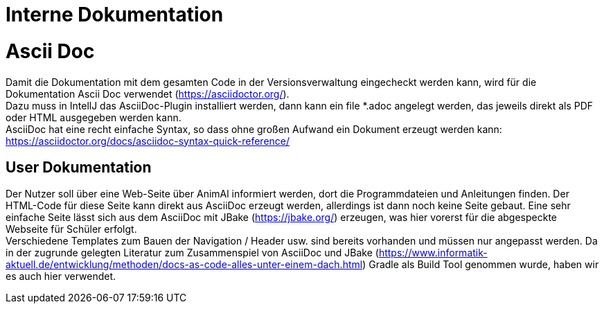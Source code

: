 = Interne Dokumentation

= Ascii Doc

Damit die Dokumentation mit dem gesamten Code in der Versionsverwaltung eingecheckt werden kann, wird für die Dokumentation Ascii Doc verwendet (https://asciidoctor.org/). +
Dazu muss in IntellJ das AsciiDoc-Plugin installiert werden, dann kann ein file *.adoc angelegt werden, das jeweils direkt als PDF oder HTML ausgegeben werden kann. +
AsciiDoc hat eine recht einfache Syntax, so dass ohne großen Aufwand ein Dokument erzeugt werden kann: +
https://asciidoctor.org/docs/asciidoc-syntax-quick-reference/

== User Dokumentation

Der Nutzer soll über eine Web-Seite über AnimAl informiert werden, dort die Programmdateien und Anleitungen finden. Der HTML-Code für diese Seite kann direkt aus AsciiDoc erzeugt werden, allerdings ist dann noch keine Seite gebaut.
Eine sehr einfache Seite lässt sich aus dem AsciiDoc mit JBake (https://jbake.org/) erzeugen, was hier vorerst für die abgespeckte Webseite für Schüler erfolgt. +
Verschiedene Templates zum Bauen der Navigation / Header usw. sind bereits vorhanden und müssen nur angepasst werden.
Da in der zugrunde gelegten Literatur zum Zusammenspiel von AsciiDoc und JBake (https://www.informatik-aktuell.de/entwicklung/methoden/docs-as-code-alles-unter-einem-dach.html) Gradle als Build Tool genommen wurde, haben wir es auch hier verwendet.

